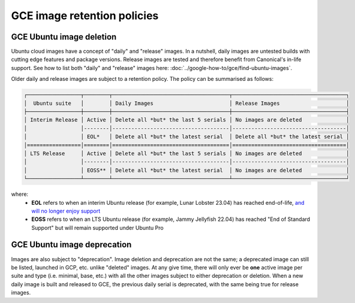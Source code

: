 GCE image retention policies
=============================

GCE Ubuntu image deletion
~~~~~~~~~~~~~~~~~~~~~~~~~~

Ubuntu cloud images have a concept of "daily" and "release" images. In a nutshell, daily images are untested builds with cutting edge features and package versions.
Release images are tested and therefore benefit from Canonical's in-life support. See how to list both "daily" and "release" images here: :doc:`../google-how-to/gce/find-ubuntu-images`.

Older daily and release images are subject to a retention policy. The policy can be summarised as follows:

.. code::

  ┌─────────────────┬────────┬─────────────────────────────────────┬────────────────────────────────────┐
  │  Ubuntu suite   │        │ Daily Images                        │ Release Images                     │
  ├─────────────────┼────────┼─────────────────────────────────────┼────────────────────────────────────┤
  │ Interim Release │ Active │ Delete all *but* the last 5 serials │ No images are deleted              │
  │                 │--------│-------------------------------------│------------------------------------│
  │                 │ EOL*   │ Delete all *but* the latest serial  │ Delete all *but* the latest serial │
  │=================│========│=====================================│====================================│
  │ LTS Release     │ Active │ Delete all *but* the last 5 serials │ No images are deleted              │
  │                 │--------│-------------------------------------│------------------------------------│
  │                 │ EOSS** │ Delete all *but* the latest serial  │ No images are deleted              │
  └─────────────────┴────────┴─────────────────────────────────────┴────────────────────────────────────┘

where:
  - **EOL** refers to when an interim Ubuntu release (for example, Lunar Lobster 23.04) has reached end-of-life, `and will no longer enjoy support <https://ubuntu.com/about/release-cycle/>`_
  - **EOSS** refers to when an LTS Ubuntu release (for example, Jammy Jellyfish 22.04) has reached "End of Standard Support" but will remain supported under Ubuntu Pro

GCE Ubuntu image deprecation
~~~~~~~~~~~~~~~~~~~~~~~~~~~~~

Images are also subject to "deprecation". Image deletion and deprecation are not the same; a deprecated image can still be listed, launched in GCP, etc. unlike "deleted" images.
At any give time, there will only ever be **one** active image per suite and type (i.e. minimal, base, etc.) with all the other images subject to either deprecation or deletion.
When a new daily image is built and released to GCE, the previous daily serial is deprecated, with the same being true for release images.
